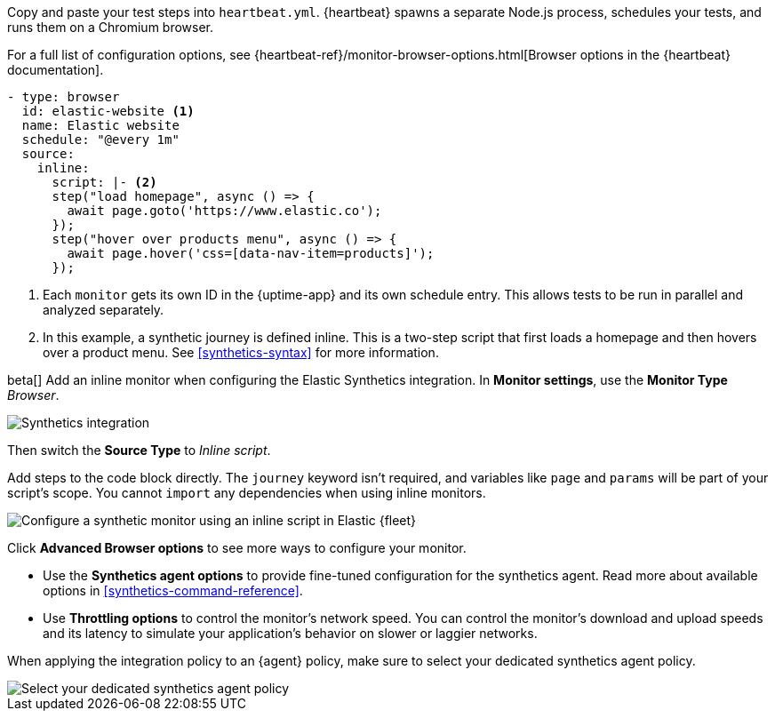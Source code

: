 // tag::heartbeat[]

Copy and paste your test steps into `heartbeat.yml`.
{heartbeat} spawns a separate Node.js process, schedules your tests, and runs them on a Chromium browser.

For a full list of configuration options, see {heartbeat-ref}/monitor-browser-options.html[Browser options in the {heartbeat} documentation].

[source,yml]
----
- type: browser
  id: elastic-website <1>
  name: Elastic website
  schedule: "@every 1m"
  source:
    inline:
      script: |- <2>
      step("load homepage", async () => {
        await page.goto('https://www.elastic.co');
      });
      step("hover over products menu", async () => {
        await page.hover('css=[data-nav-item=products]');
      });
----
<1> Each `monitor` gets its own ID in the {uptime-app} and its own schedule entry.
This allows tests to be run in parallel and analyzed separately.
<2> In this example, a synthetic journey is defined inline. This is a two-step script that first loads
a homepage and then hovers over a product menu. See <<synthetics-syntax>> for more information.

// end::heartbeat[]

// tag::agent[]

beta[] Add an inline monitor when configuring the Elastic Synthetics integration.
In *Monitor settings*, use the *Monitor Type* _Browser_.

[role="screenshot"]
image::images/synthetics-integration.png[Synthetics integration]

Then switch the *Source Type* to _Inline script_.

Add steps to the code block directly.
The `journey` keyword isn't required, and variables like `page` and `params` will be part of your script's scope.
You cannot `import` any dependencies when using inline monitors.

[role="screenshot"]
image::images/synthetics-integration-inline-script.png[Configure a synthetic monitor using an inline script in Elastic {fleet}]

Click *Advanced Browser options* to see more ways to configure your monitor.

* Use the *Synthetics agent options* to provide fine-tuned configuration for the synthetics agent.
Read more about available options in <<synthetics-command-reference>>.
* Use *Throttling options* to control the monitor's network speed.
You can control the monitor's download and upload speeds and its latency to simulate your application's behavior on slower or laggier networks.

When applying the integration policy to an {agent} policy, make sure to select your dedicated synthetics agent policy.

[role="screenshot"]
image::synthetics-agent-policy-select.png[Select your dedicated synthetics agent policy]

// end::agent[]
